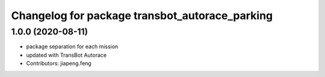 ^^^^^^^^^^^^^^^^^^^^^^^^^^^^^^^^^^^^^^^^^^^^
Changelog for package transbot_autorace_parking
^^^^^^^^^^^^^^^^^^^^^^^^^^^^^^^^^^^^^^^^^^^^

1.0.0 (2020-08-11)
------------------
* package separation for each mission
* updated with TransBot Autorace
* Contributors: jiapeng.feng
